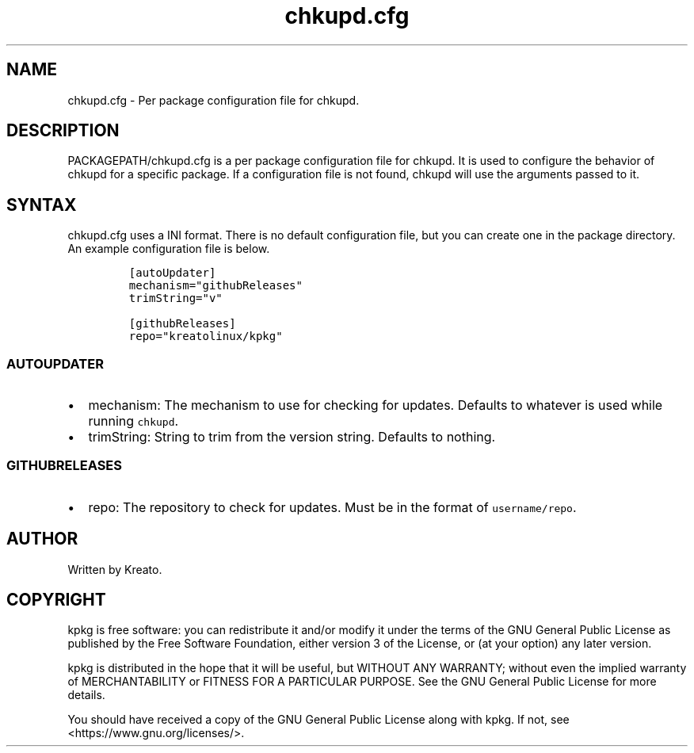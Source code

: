 .\" Automatically generated by Pandoc 3.1.3
.\"
.\" Define V font for inline verbatim, using C font in formats
.\" that render this, and otherwise B font.
.ie "\f[CB]x\f[]"x" \{\
. ftr V B
. ftr VI BI
. ftr VB B
. ftr VBI BI
.\}
.el \{\
. ftr V CR
. ftr VI CI
. ftr VB CB
. ftr VBI CBI
.\}
.TH "chkupd.cfg" "5" "" "" ""
.hy
.SH NAME
.PP
chkupd.cfg - Per package configuration file for chkupd.
.SH DESCRIPTION
.PP
PACKAGEPATH/chkupd.cfg is a per package configuration file for chkupd.
It is used to configure the behavior of chkupd for a specific package.
If a configuration file is not found, chkupd will use the arguments
passed to it.
.SH SYNTAX
.PP
chkupd.cfg uses a INI format.
There is no default configuration file, but you can create one in the
package directory.
An example configuration file is below.
.IP
.nf
\f[C]
[autoUpdater]
mechanism=\[dq]githubReleases\[dq]
trimString=\[dq]v\[dq]

[githubReleases]
repo=\[dq]kreatolinux/kpkg\[dq]
\f[R]
.fi
.SS AUTOUPDATER
.IP \[bu] 2
mechanism: The mechanism to use for checking for updates.
Defaults to whatever is used while running \f[V]chkupd\f[R].
.IP \[bu] 2
trimString: String to trim from the version string.
Defaults to nothing.
.SS GITHUBRELEASES
.IP \[bu] 2
repo: The repository to check for updates.
Must be in the format of \f[V]username/repo\f[R].
.SH AUTHOR
.PP
Written by Kreato.
.SH COPYRIGHT
.PP
kpkg is free software: you can redistribute it and/or modify it under
the terms of the GNU General Public License as published by the Free
Software Foundation, either version 3 of the License, or (at your
option) any later version.
.PP
kpkg is distributed in the hope that it will be useful, but WITHOUT ANY
WARRANTY; without even the implied warranty of MERCHANTABILITY or
FITNESS FOR A PARTICULAR PURPOSE.
See the GNU General Public License for more details.
.PP
You should have received a copy of the GNU General Public License along
with kpkg.
If not, see <https://www.gnu.org/licenses/>.
